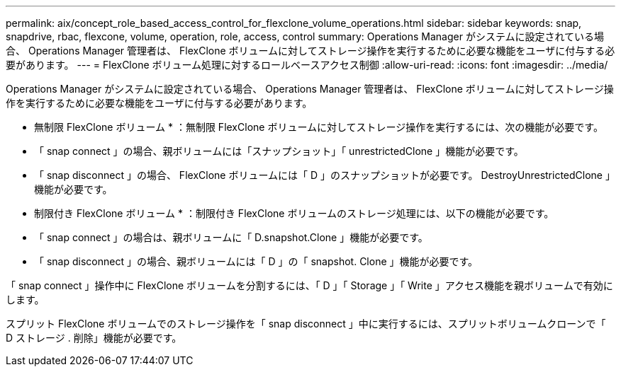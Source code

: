 ---
permalink: aix/concept_role_based_access_control_for_flexclone_volume_operations.html 
sidebar: sidebar 
keywords: snap, snapdrive, rbac, flexcone, volume, operation, role, access, control 
summary: Operations Manager がシステムに設定されている場合、 Operations Manager 管理者は、 FlexClone ボリュームに対してストレージ操作を実行するために必要な機能をユーザに付与する必要があります。 
---
= FlexClone ボリューム処理に対するロールベースアクセス制御
:allow-uri-read: 
:icons: font
:imagesdir: ../media/


[role="lead"]
Operations Manager がシステムに設定されている場合、 Operations Manager 管理者は、 FlexClone ボリュームに対してストレージ操作を実行するために必要な機能をユーザに付与する必要があります。

* 無制限 FlexClone ボリューム * ：無制限 FlexClone ボリュームに対してストレージ操作を実行するには、次の機能が必要です。

* 「 snap connect 」の場合、親ボリュームには「スナップショット」「 unrestrictedClone 」機能が必要です。
* 「 snap disconnect 」の場合、 FlexClone ボリュームには「 D 」のスナップショットが必要です。 DestroyUnrestrictedClone 」機能が必要です。


* 制限付き FlexClone ボリューム * ：制限付き FlexClone ボリュームのストレージ処理には、以下の機能が必要です。

* 「 snap connect 」の場合は、親ボリュームに「 D.snapshot.Clone 」機能が必要です。
* 「 snap disconnect 」の場合、親ボリュームには「 D 」の「 snapshot. Clone 」機能が必要です。


「 snap connect 」操作中に FlexClone ボリュームを分割するには、「 D 」「 Storage 」「 Write 」アクセス機能を親ボリュームで有効にします。

スプリット FlexClone ボリュームでのストレージ操作を「 snap disconnect 」中に実行するには、スプリットボリュームクローンで「 D ストレージ . 削除」機能が必要です。
